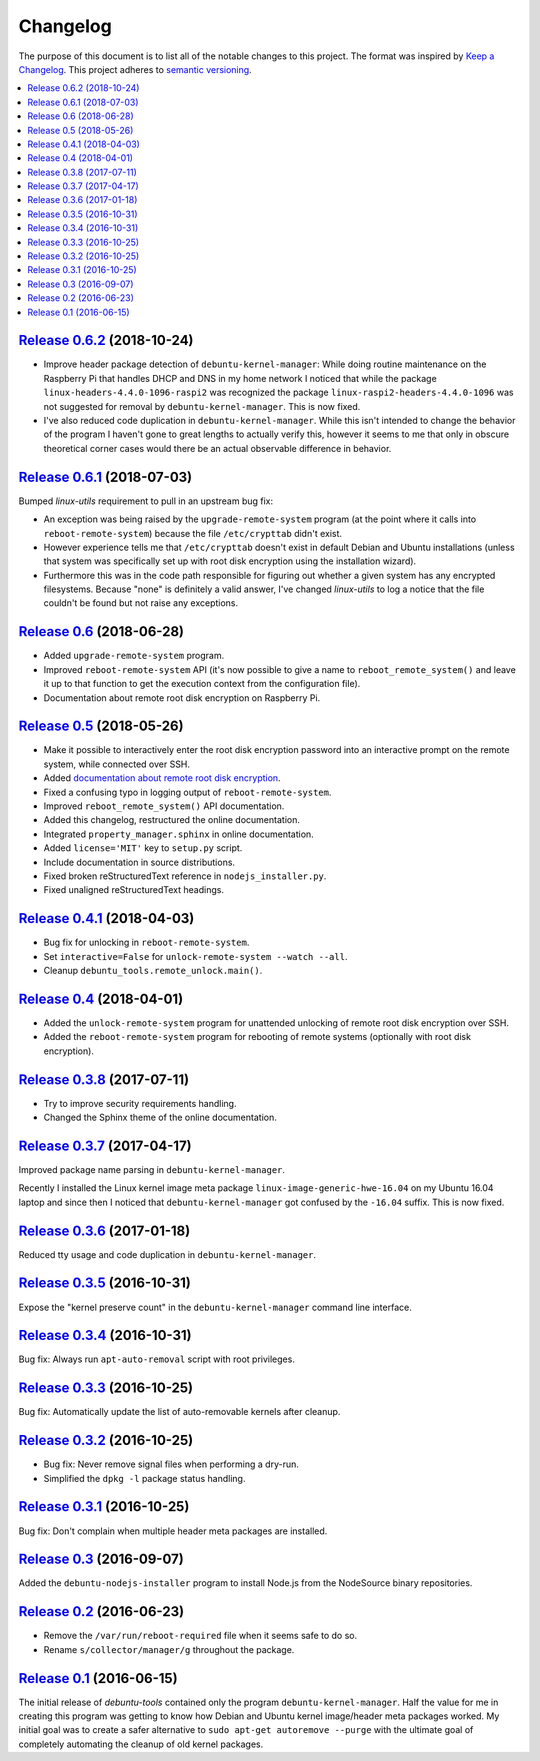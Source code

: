 Changelog
=========

The purpose of this document is to list all of the notable changes to this
project. The format was inspired by `Keep a Changelog`_. This project adheres
to `semantic versioning`_.

.. contents::
   :local:

.. _Keep a Changelog: http://keepachangelog.com/
.. _semantic versioning: http://semver.org/

`Release 0.6.2`_ (2018-10-24)
-----------------------------

- Improve header package detection of ``debuntu-kernel-manager``: While doing
  routine maintenance on the Raspberry Pi that handles DHCP and DNS in my home
  network I noticed that while the package ``linux-headers-4.4.0-1096-raspi2``
  was recognized the package ``linux-raspi2-headers-4.4.0-1096`` was not
  suggested for removal by ``debuntu-kernel-manager``. This is now fixed.

- I've also reduced code duplication in ``debuntu-kernel-manager``. While this
  isn't intended to change the behavior of the program I haven't gone to great
  lengths to actually verify this, however it seems to me that only in obscure
  theoretical corner cases would there be an actual observable difference in
  behavior.

.. _Release 0.6.2: https://github.com/xolox/python-debuntu-tools/compare/0.6.1...0.6.2

`Release 0.6.1`_ (2018-07-03)
-----------------------------

Bumped `linux-utils` requirement to pull in an upstream bug fix:

- An exception was being raised by the ``upgrade-remote-system`` program (at
  the point where it calls into ``reboot-remote-system``) because the file
  ``/etc/crypttab`` didn't exist.

- However experience tells me that ``/etc/crypttab`` doesn't exist in default
  Debian and Ubuntu installations (unless that system was specifically set up
  with root disk encryption using the installation wizard).

- Furthermore this was in the code path responsible for figuring out whether a
  given system has any encrypted filesystems. Because "none" is definitely a
  valid answer, I've changed `linux-utils` to log a notice that the file
  couldn't be found but not raise any exceptions.

.. _Release 0.6.1: https://github.com/xolox/python-debuntu-tools/compare/0.6...0.6.1

`Release 0.6`_ (2018-06-28)
---------------------------

- Added ``upgrade-remote-system`` program.
- Improved ``reboot-remote-system`` API (it's now possible to give a name to
  ``reboot_remote_system()`` and leave it up to that function to get the
  execution context from the configuration file).
- Documentation about remote root disk encryption on Raspberry Pi.

.. _Release 0.6: https://github.com/xolox/python-debuntu-tools/compare/0.5...0.6

`Release 0.5`_ (2018-05-26)
---------------------------

- Make it possible to interactively enter the root disk encryption password
  into an interactive prompt on the remote system, while connected over SSH.
- Added `documentation about remote root disk encryption
  <https://debuntu-tools.readthedocs.io/en/latest/unlock-remote-system.html>`_.
- Fixed a confusing typo in logging output of ``reboot-remote-system``.
- Improved ``reboot_remote_system()`` API documentation.
- Added this changelog, restructured the online documentation.
- Integrated ``property_manager.sphinx`` in online documentation.
- Added ``license='MIT'`` key to ``setup.py`` script.
- Include documentation in source distributions.
- Fixed broken reStructuredText reference in ``nodejs_installer.py``.
- Fixed unaligned reStructuredText headings.

.. _Release 0.5: https://github.com/xolox/python-debuntu-tools/compare/0.4.1...0.5

`Release 0.4.1`_ (2018-04-03)
-----------------------------

- Bug fix for unlocking in ``reboot-remote-system``.
- Set ``interactive=False`` for ``unlock-remote-system --watch --all``.
- Cleanup ``debuntu_tools.remote_unlock.main()``.

.. _Release 0.4.1: https://github.com/xolox/python-debuntu-tools/compare/0.4...0.4.1

`Release 0.4`_ (2018-04-01)
---------------------------

- Added the ``unlock-remote-system`` program for unattended unlocking of remote
  root disk encryption over SSH.
- Added the ``reboot-remote-system`` program for rebooting of remote systems
  (optionally with root disk encryption).

.. _Release 0.4: https://github.com/xolox/python-debuntu-tools/compare/0.3.8...0.4

`Release 0.3.8`_ (2017-07-11)
-----------------------------

- Try to improve security requirements handling.
- Changed the Sphinx theme of the online documentation.

.. _Release 0.3.8: https://github.com/xolox/python-debuntu-tools/compare/0.3.7...0.3.8

`Release 0.3.7`_ (2017-04-17)
-----------------------------

Improved package name parsing in ``debuntu-kernel-manager``.

Recently I installed the Linux kernel image meta package
``linux-image-generic-hwe-16.04`` on my Ubuntu 16.04 laptop
and since then I noticed that ``debuntu-kernel-manager``
got confused by the ``-16.04`` suffix. This is now fixed.

.. _Release 0.3.7: https://github.com/xolox/python-debuntu-tools/compare/0.3.6...0.3.7

`Release 0.3.6`_ (2017-01-18)
-----------------------------

Reduced tty usage and code duplication in ``debuntu-kernel-manager``.

.. _Release 0.3.6: https://github.com/xolox/python-debuntu-tools/compare/0.3.5...0.3.6

`Release 0.3.5`_ (2016-10-31)
-----------------------------

Expose the "kernel preserve count" in the ``debuntu-kernel-manager`` command line interface.

.. _Release 0.3.5: https://github.com/xolox/python-debuntu-tools/compare/0.3.4...0.3.5

`Release 0.3.4`_ (2016-10-31)
-----------------------------

Bug fix: Always run ``apt-auto-removal`` script with root privileges.

.. _Release 0.3.4: https://github.com/xolox/python-debuntu-tools/compare/0.3.3...0.3.4

`Release 0.3.3`_ (2016-10-25)
-----------------------------

Bug fix: Automatically update the list of auto-removable kernels after cleanup.

.. _Release 0.3.3: https://github.com/xolox/python-debuntu-tools/compare/0.3.2...0.3.3

`Release 0.3.2`_ (2016-10-25)
-----------------------------

- Bug fix: Never remove signal files when performing a dry-run.
- Simplified the ``dpkg -l`` package status handling.

.. _Release 0.3.2: https://github.com/xolox/python-debuntu-tools/compare/0.3.1...0.3.2

`Release 0.3.1`_ (2016-10-25)
-----------------------------

Bug fix: Don't complain when multiple header meta packages are installed.

.. _Release 0.3.1: https://github.com/xolox/python-debuntu-tools/compare/0.3...0.3.1

`Release 0.3`_ (2016-09-07)
---------------------------

Added the ``debuntu-nodejs-installer`` program to install Node.js from the
NodeSource binary repositories.

.. _Release 0.3: https://github.com/xolox/python-debuntu-tools/compare/0.2...0.3

`Release 0.2`_ (2016-06-23)
---------------------------

- Remove the ``/var/run/reboot-required`` file when it seems safe to do so.
- Rename ``s/collector/manager/g`` throughout the package.

.. _Release 0.2: https://github.com/xolox/python-debuntu-tools/compare/0.1...0.2

`Release 0.1`_ (2016-06-15)
---------------------------

The initial release of `debuntu-tools` contained only the program
``debuntu-kernel-manager``. Half the value for me in creating this program was
getting to know how Debian and Ubuntu kernel image/header meta packages worked.
My initial goal was to create a safer alternative to ``sudo apt-get autoremove
--purge`` with the ultimate goal of completely automating the cleanup of old
kernel packages.

.. _Release 0.1: https://github.com/xolox/python-debuntu-tools/tree/0.1
